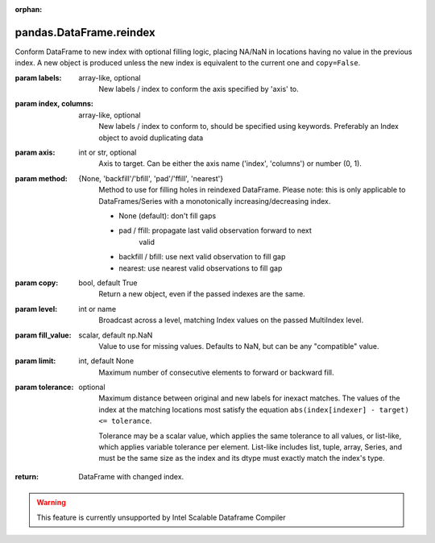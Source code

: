 .. _pandas.DataFrame.reindex:

:orphan:

pandas.DataFrame.reindex
************************

Conform DataFrame to new index with optional filling logic, placing
NA/NaN in locations having no value in the previous index. A new object
is produced unless the new index is equivalent to the current one and
``copy=False``.

:param labels:
    array-like, optional
        New labels / index to conform the axis specified by 'axis' to.

:param index, columns:
    array-like, optional
        New labels / index to conform to, should be specified using
        keywords. Preferably an Index object to avoid duplicating data

:param axis:
    int or str, optional
        Axis to target. Can be either the axis name ('index', 'columns')
        or number (0, 1).

:param method:
    {None, 'backfill'/'bfill', 'pad'/'ffill', 'nearest'}
        Method to use for filling holes in reindexed DataFrame.
        Please note: this is only applicable to DataFrames/Series with a
        monotonically increasing/decreasing index.

        - None (default): don't fill gaps
        - pad / ffill: propagate last valid observation forward to next
            valid
        - backfill / bfill: use next valid observation to fill gap
        - nearest: use nearest valid observations to fill gap

:param copy:
    bool, default True
        Return a new object, even if the passed indexes are the same.

:param level:
    int or name
        Broadcast across a level, matching Index values on the
        passed MultiIndex level.

:param fill_value:
    scalar, default np.NaN
        Value to use for missing values. Defaults to NaN, but can be any
        "compatible" value.

:param limit:
    int, default None
        Maximum number of consecutive elements to forward or backward fill.

:param tolerance:
    optional
        Maximum distance between original and new labels for inexact
        matches. The values of the index at the matching locations most
        satisfy the equation ``abs(index[indexer] - target) <= tolerance``.

        Tolerance may be a scalar value, which applies the same tolerance
        to all values, or list-like, which applies variable tolerance per
        element. List-like includes list, tuple, array, Series, and must be
        the same size as the index and its dtype must exactly match the
        index's type.

        .. versionadded:: 0.21.0 (list-like tolerance)

:return: DataFrame with changed index.



.. warning::
    This feature is currently unsupported by Intel Scalable Dataframe Compiler

